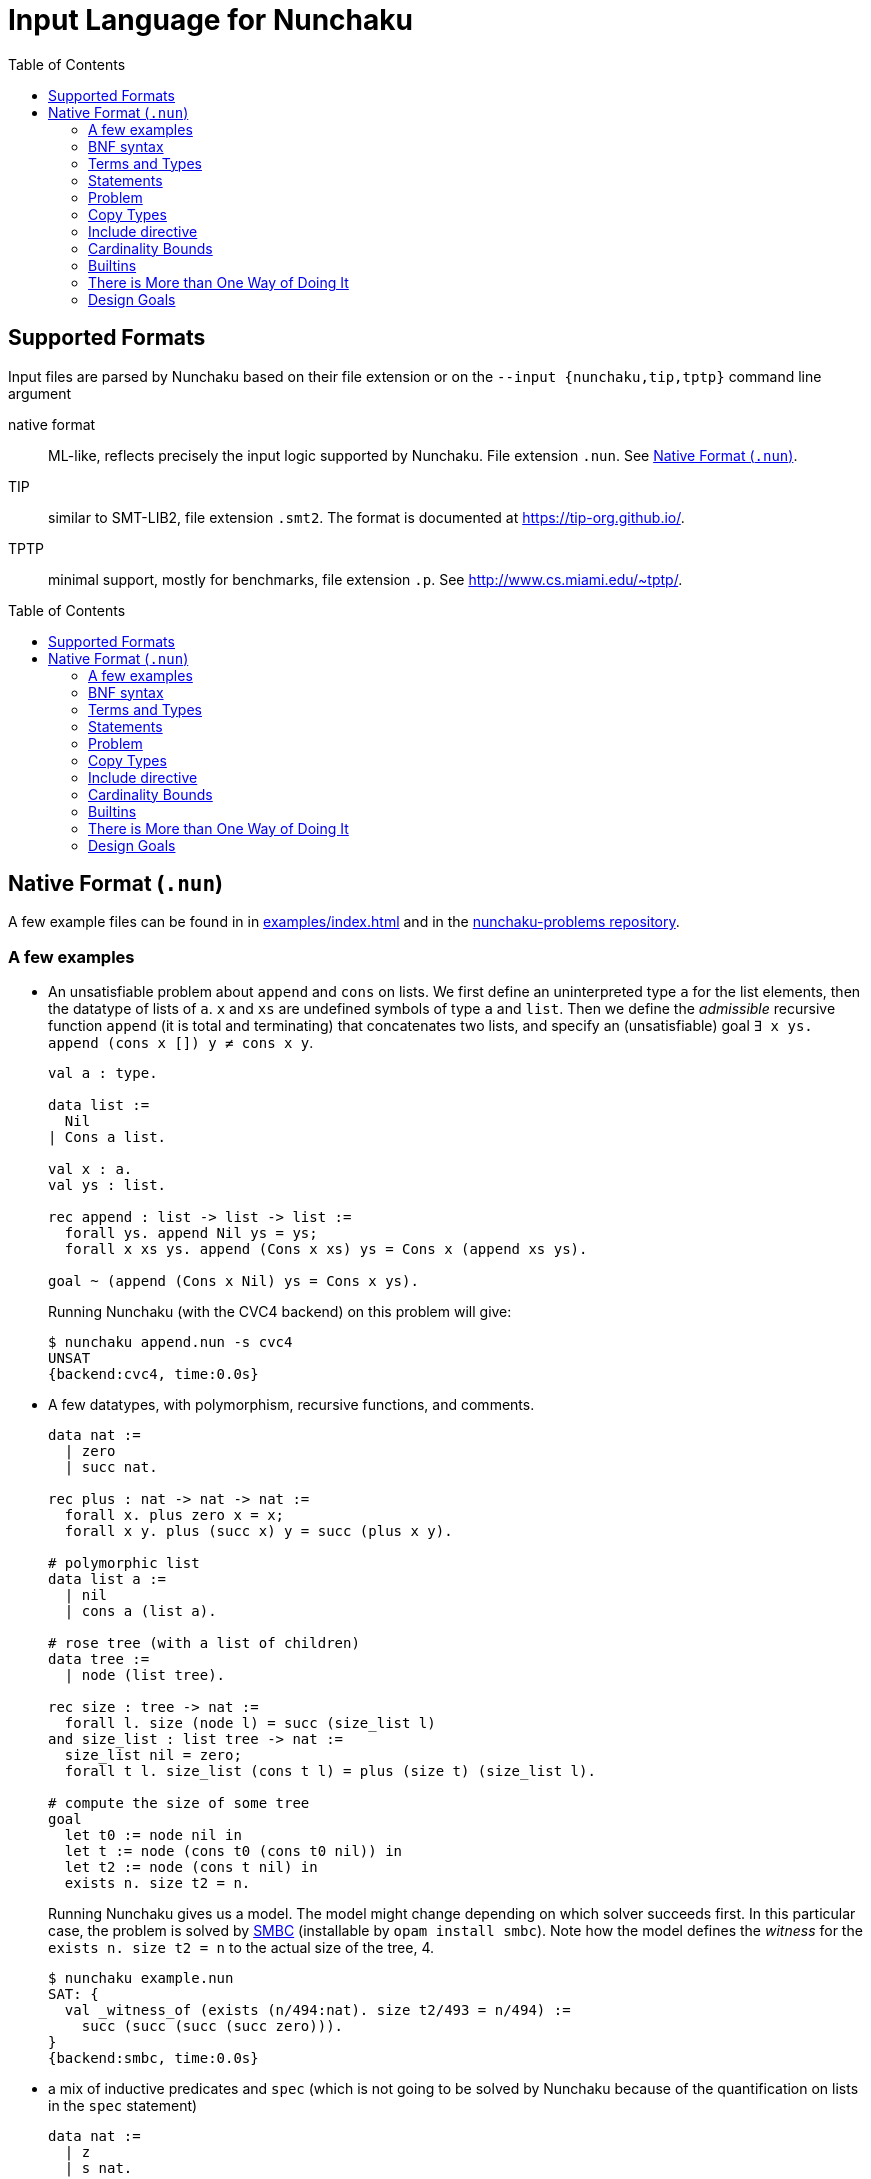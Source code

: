 = Input Language for Nunchaku
:toc: macro
:source-highlighter: pygments

toc::[]

== Supported Formats

Input files are parsed by Nunchaku based on their file extension
or on the `--input {nunchaku,tip,tptp}` command line argument

native format:: ML-like, reflects precisely the input logic supported by
  Nunchaku. File extension `.nun`. See <<native-format>>.
TIP:: similar to SMT-LIB2, file extension `.smt2`.
  The format is documented at https://tip-org.github.io/.
TPTP:: minimal support, mostly for benchmarks, file extension `.p`.
  See http://www.cs.miami.edu/~tptp/.

toc::[]

[[native-format]]
== Native Format (`.nun`)

A few example files can be found in in link:examples/index.html[] and in
the https://github.com/nunchaku-inria/nunchaku-problems[nunchaku-problems repository].

=== A few examples

- An unsatisfiable problem about `append` and `cons` on lists.
  We first define an uninterpreted type `a` for the list elements,
  then the datatype of lists of `a`. `x` and `xs` are undefined symbols
  of type `a` and `list`.
  Then we define the _admissible_ recursive function `append` (it is total
  and terminating) that concatenates two lists, and
  specify an (unsatisfiable) goal `∃ x ys. append (cons x []) y ≠ cons x y`.
+
----
val a : type.

data list :=
  Nil
| Cons a list.

val x : a.
val ys : list.

rec append : list -> list -> list :=
  forall ys. append Nil ys = ys;
  forall x xs ys. append (Cons x xs) ys = Cons x (append xs ys).

goal ~ (append (Cons x Nil) ys = Cons x ys).
----
+
Running Nunchaku (with the CVC4 backend) on this problem will give:
+
----
$ nunchaku append.nun -s cvc4
UNSAT
{backend:cvc4, time:0.0s}
----

- A few datatypes, with polymorphism, recursive functions, and comments.
+
----
data nat :=
  | zero
  | succ nat.

rec plus : nat -> nat -> nat :=
  forall x. plus zero x = x;
  forall x y. plus (succ x) y = succ (plus x y).

# polymorphic list
data list a :=
  | nil
  | cons a (list a).

# rose tree (with a list of children)
data tree :=
  | node (list tree).

rec size : tree -> nat :=
  forall l. size (node l) = succ (size_list l)
and size_list : list tree -> nat :=
  size_list nil = zero;
  forall t l. size_list (cons t l) = plus (size t) (size_list l).

# compute the size of some tree
goal
  let t0 := node nil in
  let t := node (cons t0 (cons t0 nil)) in
  let t2 := node (cons t nil) in
  exists n. size t2 = n.
----
+
Running Nunchaku gives us a model. The model might change depending
on which solver succeeds first.
In this particular case, the problem is solved by
https://github.com/c-cube/smbc/[SMBC] (installable by `opam install smbc`).
Note how the model defines the _witness_ for the `exists n. size t2 = n`
to the actual size of the tree, 4.
+
----
$ nunchaku example.nun
SAT: {
  val _witness_of (exists (n/494:nat). size t2/493 = n/494) :=
    succ (succ (succ (succ zero))).
}
{backend:smbc, time:0.0s}

----

- a mix of inductive predicates and `spec` (which is not going to be solved
  by Nunchaku because of the quantification on lists in the `spec` statement)
+
----
data nat :=
  | z
  | s nat.

pred [wf] even : nat -> prop :=
  even z;
  forall n. odd n => even (s n)
and odd : nat -> prop :=
  forall n. even n => odd (s n).

data list a :=
  | nil
  | cons a (list a).

# partial funs
spec head : pi a. list a -> a
and tail : pi a. list a -> list a :=
    forall x l. head (cons x l) = x;
    forall x l. tail (cons x l) = l.

# odd number that is >= 4
goal exists l. (odd (head l) && (exists m. head l = s (s (s (s m))))).
----

- The same, but with partial definitions instead, obtaining (with CVC4)
  a model with
  `l = @cons nat (s (s (s (s (s z))))) (@cons nat z (@nil nat))`
  and `m = s z`:
+
----
data nat :=
  | z
  | s nat.

pred [wf] even : nat -> prop :=
  even z;
  forall n. odd n => even (s n)
and odd : nat -> prop :=
  forall n. even n => odd (s n).

data list a :=
  | nil
  | cons a (list a).

# partial funs
rec head : pi a. list a -> a :=
    forall x l. head (cons x l) = x
and tail : pi a. list a -> list a :=
    forall x l. tail (cons x l) = l.

# odd number that is >= 4
goal exists l. (odd (head l) && (exists m. head l = s (s (s (s m))))).
----

=== BNF syntax

We will use a BNF-like syntax to describe the grammar of this format.
In the following, `<foo>` represents the syntactical class of foos
(e.g. `<term>` represents the grammar of terms), `'foo'` is the
verbatim text "foo", and `<foo> ::= a | b | c` states that the entry
`<foo>` corresponds to the cases a, b, and c.
`[a b c]` is used for parenthesing; `a?` makes `a` optional;
`a*` represents any number of consecutive `a`; `a+` represents any non-empty
sequence of `a`.

The first important definition for the grammar is _identifiers_ (the basic
names of objects in Nunchaku's input). Variables are just identifiers,
but we add a distinct rule for them to emphasize their role:

----
<id> ::= [a-zA-Z][a-zA-Z0-9$_]*]
<var> ::= <id>
----

=== Terms and Types

Terms are written in a ML-like language that should be easy to read.
Types are polymorphic and all type quantification should be prenex.

Types::
+
Basic types can be declared by `val <id>: [type ->]* type.`
or defined as (co)datatypes (see <<datatype-def>>).
Other types are built using basic types, `prop` (propositions),
`a b c` (where `a : type -> type -> type` and `b, c: type`),
`a -> b` where `a` and `b` are types (right associative: `a -> b -> c`
is `a -> (b -> c)`) and type variables that are introduced by
prenex quantification `pi a. <type>`.
For example, after declaring `i:type` and `array: type -> type -> type`,
the following are well-formed types:
+
--
  - `i`
  - `i->i`
  - `pi a. array a i -> a -> i -> prop`
  - `pi a. (a -> prop) -> a`
  - `pi a b c. array a b -> (array b c -> i -> prop) -> prop`
--
+
----
<typed-var> ::= <var> | '(' <var> ':' <type> ')'
<atomic-type> ::= 'type'
                | 'prop'
                | '(' <type> ')'
<type> ::= <atomic-type>
         | <atomic-type> '->' <type>
         | 'pi' <typed-var> '.' <type>
----

Terms::
+
Terms belong to the polymorphic higher-order logic. Formulas are just terms
of type `prop`, and logical connectives are function symbols of type `prop -> prop`
and `prop -> prop -> prop`.
In addition to basic function symbols, that are declared using `val <id>: <type>.`
or defined as recursive functions or (co)inductive predicates,
terms can be built using the following constructs:
+
--
  - builtins (see <<builtins>>)
  - basic function symbols
  - (bound) variables
  - lambda-abstraction `fun x. <term>` where `x` is bound in the body.
    The type of `x` can be explicitely specified: `fun (x:<type>). <term>`.
    Functions with multiple arguments can be shortened as `fun x y z. <term>`.
  - quantifiers: `forall x. <term>` and `exists x. <term>` where the
    body must be of type `prop`.
  - let-bindings `let x := <term> in <term>`, where `x` is bound in
    the second term.
  - tests `if a b c` where `a:prop` and `b,c` are terms that have the
    same type (which is also the type of `if a b c`).
  - shallow pattern-matching on (co)datatypes:
    `match <term> with <branches> end`. Each branch has the form
    `| <constructor> [<variable>]* -> <term>` and deals with
    the corresponding constructor case. Constructors must always be
    fully applied (no matching on functions).
+
    example:
+
----
data foo := A | B | C.
rec f : foo -> prop :=
  forall x. f x =
    match x with
    | A -> true
    | B -> false
    | C -> true
    end.
----
+
  - connectives:
    * conjunction `&&`
    * disjunction `||`
    * negation `~`
    * implication `=>`
    * equality `=` (note that equivalence is just equality on propositions)
+
  Negation binds tightly, and `&&` takes precedence over `||` and `=>`.
+
  - parenthesing can be used to override precedences, e.g. in `if (f a) b c`.
--
+
----
<constant> ::= <id> | '@'<id>  // must be defined or declared above
<atomic-term> ::= <var>
                | <constant>
                | '(' <term> ')'
                | 'match' <term> 'with' <match-branch+> 'end'

<apply-term> ::= <atomic-term>+ | '~' <apply-term>
<eq-term> ::= <apply-term>
            | <apply-term> '=' <apply-term>
            | <apply-term> '!=' <apply-term>
<and-term> ::= <eq-term>
             | <eq-term> '&&' <and-term>
<or-term> ::= <and-term>
             | <and-term> '||' <or-term>
             | <and-term> '=>' <or-term>
<term> ::= <or-term>
         | <term-binder> <typed-var>+ '.' <term>
         | 'let' <var> ':=' <term> 'in' <term>
         | 'if' <term> 'then' <term> 'else' <term>

<term-binder> ::= 'forall' | 'exists' | 'fun'

<match-branch> ::= '|' <id> <var>* '->' <term>
----

Note on polymorphism::
  The input of Nunchaku is polymorphic, and the polymorphism is explicit:
  a polymorphic symbol will take explicit type parameters.
  For example, `rec append : pi a. list a -> list a -> list a`
  is a binary function on lists, but it takes 3 arguments (the type `a`
  and the two lists).
+
Because Nunchaku's native input is designed to be easy to read and write,
and because Nunchaku performs type inference,
type parameters can be omitted by default.
However, sometimes Nunchaku might not be able to infer some type parameters
and will complain. In this case, the notation `@append <type> <list> <list>`
can be used to provide the type parameter explicitely.
Similarly, in binders, the type of the variable is omitted by default
by can be made explicit using `<binder> (x:<type>). <body>`.

=== Statements

Common statements are the following:

declaration:: `val foo : bar` where `foo` is an identifier and `bar`
  is a type or `type` (for declaring types themselves):
+
----
val i : type.
val array : type -> type -> type.

val i1 : i.
val i2 : i.
val some_array : array i prop.
----
+
[[datatype-def]]
(co)datatypes definitions:: each datatype is declared using
  `data <id> [<variable>]* := [<case>]+`, cases being separated using `|`.
  Mutual definitions are separated by `and`.
  Codatatypes are introduced using `codata`.
  It is impossible to define datatypes and codatatypes that are
  mutually recursive (all mutual definitions must be of the same "kind").
+
----
# tuples
data pair a b := Pair a b.

# lists
data list a := Nil | Cons a (list a).

# mutually recursive list and tree
data tree a := Tree a (tree_list a)
and tree_list a := T_nil | T_cons (tree a) (tree_list a).

# streams
codata stream a := S_cons a (stream a).
----
+
(co)recursive definitions:: introduced using `rec <id> : <type> := <axioms>`.
  Mutual definitions are separated using `and`. Each definition
  declares a new identifier with its type, followed by a non-empty list
  of formulas (separated by `;`) that must be universally-quantified
  equations with the `<id>` as left-hand-side head.
+
Nunchaku will complain if one of the formulas is not an equation with
`<id>` as its head.
+
----
rec <id> : <type> :=
  <form> [; <form>]*
[and <id> : <type> :=
  <form> [; <form>]*]*.
----
+
example:
+
----
data nat := Z | S nat.

rec f : nat -> nat -> nat :=
  forall n. f Z n = S n;
  forall m n. f (S m) n = S (f m n).

rec hof : (nat -> nat) -> nat -> nat :=
  forall f n. hof f n = f (f n).
----
+
(co)inductive predicates:: inductive predicates are defined as least fixpoints
  (resp. greatest fixpoints for coinductive predicates) by a list
  of clauses. The modifier `[wf]` should only be used for predicates that
  are *known* by the user to be well-founded. For other predicates,
  Nunchaku will force the well-foundedness by adding a decreasing parameter
  in every clause.
+
Copredicates are introduced using the keyword `copred`.
+
Each clause defining a (co)predicate `p` should be of one of the following
forms. We allow a guard (for recursive cases), but the conclusion of the
clause must have `p` as head symbol.
+
----
- [forall <typed-var>+ '.']? p <term>*
- [forall <typed-var>+ '.']? <term> '=>' p <term>*
----
+
Examples:
+
----
data nat := zero | Suc nat.

pred [wf] even : nat -> prop :=
  even zero;
  forall (n : nat). odd n => even (Suc n)
and odd : nat -> prop :=
  forall (n : nat). even n => odd (Suc n).
----
+
axioms:: `axiom t.` where `t : prop` is a formula. This axiom will
  be enforced in the model.
  Note that universally quantified axioms might be impossible for
  backend solvers to enforce. It is best to use definitions rather
  than axioms whenever possible.
+
----
val i : type.
val a : i.
val p : i -> prop.
val q : i -> prop.
axiom  p i = q i.
----
+
goals:: `goal t.` where `t : prop` is a formula. This is functionally
  equivalent to `axiom t.` but emphasizes the goal compared to the
  rest of the theory.
  The goal is where analysis of dependencies starts from; definitions
  that are not used in any of the goals/axioms (or, transitively,
  from any definition used by these) will be pruned.
+
spec:: like a set of axioms, but also defines some symbols. The syntax
  is `spec [<id>: <type>]+ := <axiom> [; <axiom>]*.`: a series of
  type declarations followed by axioms that specify the newly introduced
  symbols.
+
The intended semantics of `spec` is that the axioms are consistent
together and that it is safe to omit the `spec` if the symbols
it declared are not (transitively) used in the goal.
Therefore, a spec declaration will be kept only if at least one symbol is
transitively used from the goal.
In the following example, if the goal (or some definition used in goal)
does not mention `head` nor `tail`, the spec will be dropped.
+
----
data list a :=
  | nil
  | cons a (list a).

spec head : pi a. list a -> a
and tail : pi a. list a -> list a :=
    forall x l. head (cons x l) = x;
    forall x l. tail (cons x l) = l.
----
+
copy types:: type alias, refinement types, and quotient types.
  See <<copy-types>> for more details.
+
includes:: file inclusion, used to factor commonly used
  axioms and definitions in a file that can be imported in
  many problems. See <<includes>>.

----
<statement> ::= <st-declaration>
              | <st-data>
              | <st-codata>
              | <st-rec-definition>
              | <st-spec>
              | <st-axiom>
              | <st-pred>
              | <st-copred>
              | <st-goal>

<id-decl> ::= <id> ':' <type>

<st-declaration> ::= 'val' <id-decl> '.'

<st-data> ::= 'data' <data-entry> ['and' <data-entry>]* '.'
<st-codata> ::= 'codata' <data-entry> ['and' <data-entry>]* '.'
<data-entry> ::= <id> <var>* := <cstor>+
<cstor> ::= <id> <type>*

<st-rec-definition> ::= 'rec' <def-entry> ['and' <def-entry>]* '.'
<def-entry> ::= <id-decl> ':=' <term> [';' <term>]*

<st-spec> ::= 'spec' <id-decl> ['and' <id-decl>]* ':=' <term> [';' <term>]* '.'

<st-axiom> ::= 'axiom' <term> '.'

<st-pred> ::= 'pred' '[wf]'? <pred-entry> ['and' <pred-entry>]* '.'
<st-copred> ::= 'copred' '[wf]'? <pred-entry> ['and' <pred-entry>]* '.'
<pred-entry> ::= <id-decl> ':=' <term> [';' <term>]*

<st-goal> ::= 'goal' <term> '.'
----

=== Problem

A problem file is just a sequence of statements.

----
<problem> ::= <statement*>
----

[[copy-types]]
=== Copy Types

A copy type is used to define a type from another type. It can take
the following forms:

type alias:: the simplest case (below, `pair1`)
refinement type:: a copy of a type, only retaining values of this
  type that satisfy a given predicate
quotient type:: a copy of the type, quotiented by a relation
  that *must* be an equivalence relation (reflexive symetric transitive).

In every case, one must declare `copy foo := bar` followed by
the declarations of two conversion functions
(`abstract <id>` and `concrete <id>`) that respectively
convert from `bar` to `foo`, and from `foo` to `bar`.


----
data pair a b := Pair a b.

copy pair1 a := pair a a
  abstract pair1_of_pair
  concrete pair_of_pair1.

val iota : type.

goal forall (p:pair1 iota).
     exists (x:iota) (y:iota).
     pair_of_pair1 p = Pair x y.
----

==== Refinement type

If the `predicate <term>` entry is present, then `<term>` must be
a term of type `bar -> prop`. Only elements of `bar` that satisfy
this term will be in the domain of the `abstract` function (the function
is undefined on other elements).

==== Quotient Type

If the `quotient <term>` entry is present, then `<term>` must have
the type `bar -> bar -> prop` and be an equivalence relation.
The `abstract` function will map elements of `bar` that are equivalent w.r.t
the `quotient` relation, to the same abstract (copy) element.

[[includes]]
=== Include directive

It is possible to write commonly used
definitions and axioms in a file, and include that file from
other files:

foo.nun::
+
----
val p : prop.
----
+
bar.nun::
+
----
include "foo.nun".

goal p || ~ p. # trivial, but needs `p` to be declared!
----


=== Cardinality Bounds

The two following problems define an uninterpreted type and put bounds
on its cardinality. Both are unsatisfiable because of  the bound
and additional axioms:

----
val i : type [max_card 2].

val i1 : i.
val i2 : i.
val i3 : i.

# at least three distinct elements
axiom (i1 != i2 && i2 != i3 && i1 != i3).
----

----
val i : type [min_card 3].

val a : i.
val b : i.

# at most 2 elements, clashes with constraint on i
axiom forall x. x = a || x = b.
----

There can also be an infinite uninterpreted type, typically for encoding
set theory or similar untyped languages.
TODO: expand on this

[[builtins]]
=== Builtins

choice operators:: with type `pi a. (a -> prop) -> a`
+
- `choice` picks a value that satisfies the
    predicate if at least one such value exists
- `unique` picks the value that satisfies the predicate,
    if exactly one such value exists.
- `unique_unsafe` is similar to `unique`, but to be used only if it is
    guaranteed that exactly one value satisfies the predicate.
    *NOTE* use only if you know what you are doing!

=== There is More than One Way of Doing It

recursive definitions with single equation::
Although the basic syntax gears towards Isabelle's (and Haskell's)
way of defining functions with multiple equations, we can
also define functions with a single irrefutable case.
The following example demonstrates a possible way of defining functions
with `match` and `fun`:

----
data foo := A | B | C.

rec test_foo : foo -> prop :=
  forall x. test_foo x =
    match x with
    | A -> true
    | B -> false
    | C -> true
    end.

rec swap_foo : foo -> foo :=
  swap_foo = (fun x.
    match x with
    | A -> B
    | B -> C
    | C -> A
    end).

goal (exists x. test_foo x) && (exists x. swap_foo x = C).
----

=== Design Goals

The native language must support:

- non interpreted types
- data
- codata
- quotient type
- subtype (refinement type)

- axioms (to partially define non interpreted symbols)
- recursive fun
- corecursive fun
- inductive predicate
- coinductive predicate


